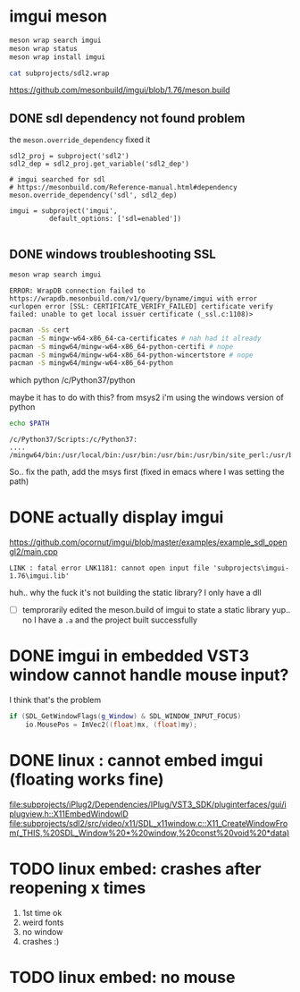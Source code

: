 #+PROPERTY: header-args  :session *iplug-imgui*
* imgui meson 
  #+BEGIN_SRC sh
meson wrap search imgui
meson wrap status
meson wrap install imgui

cat subprojects/sdl2.wrap
  #+END_SRC
  https://github.com/mesonbuild/imgui/blob/1.76/meson.build

** DONE sdl dependency not found problem
   the =meson.override_dependency= fixed it
   #+BEGIN_SRC meson
sdl2_proj = subproject('sdl2')
sdl2_dep = sdl2_proj.get_variable('sdl2_dep')

# imgui searched for sdl
# https://mesonbuild.com/Reference-manual.html#dependency
meson.override_dependency('sdl', sdl2_dep)

imgui = subproject('imgui',
		  default_options: ['sdl=enabled'])
   
   #+END_SRC
** DONE windows troubleshooting SSL
   #+BEGIN_SRC sh :results output
meson wrap search imgui
   #+END_SRC
  
   #+BEGIN_EXAMPLE
  ERROR: WrapDB connection failed to https://wrapdb.mesonbuild.com/v1/query/byname/imgui with error <urlopen error [SSL: CERTIFICATE_VERIFY_FAILED] certificate verify failed: unable to get local issuer certificate (_ssl.c:1108)>
   #+END_EXAMPLE

   #+BEGIN_SRC sh
pacman -Ss cert
pacman -S mingw-w64-x86_64-ca-certificates # nah had it already
pacman -S mingw64/mingw-w64-x86_64-python-certifi # nope
pacman -S mingw64/mingw-w64-x86_64-python-wincertstore # nope
pacman -S mingw64/mingw-w64-x86_64-python
   #+END_SRC

   #+BEGIN_EXAMPLE sh
which python
/c/Python37/python
   #+END_EXAMPLE
   maybe it has to do with this? from msys2 i'm using the windows version of python

   #+BEGIN_SRC sh :results output
echo $PATH
   #+END_SRC

   #+RESULTS:
   : /c/Python37/Scripts:/c/Python37:
   : ....
   : /mingw64/bin:/usr/local/bin:/usr/bin:/usr/bin:/usr/bin/site_perl:/usr/bin/vendor_perl:/usr/bin/core_perl

   So.. fix the path, add the msys first
   (fixed in emacs where I was setting the path)


   
* DONE actually display imgui
  https://github.com/ocornut/imgui/blob/master/examples/example_sdl_opengl2/main.cpp

  #+BEGIN_EXAMPLE
  LINK : fatal error LNK1181: cannot open input file 'subprojects\imgui-1.76\imgui.lib'
  #+END_EXAMPLE

  huh.. why the fuck it's not building the static library? I only have a dll
  - [ ] temprorarily edited the meson.build of imgui to state a static library
    yup.. no I have a =.a= and the project built successfully
* DONE imgui in embedded VST3 window cannot handle mouse input?
  I think that's the problem
  #+BEGIN_SRC cpp
    if (SDL_GetWindowFlags(g_Window) & SDL_WINDOW_INPUT_FOCUS)
        io.MousePos = ImVec2((float)mx, (float)my);
  
  #+END_SRC
* DONE linux : cannot embed imgui (floating works fine)
  [[file:subprojects/iPlug2/Dependencies/IPlug/VST3_SDK/pluginterfaces/gui/iplugview.h::X11EmbedWindowID]]
   [[file:subprojects/sdl2/src/video/x11/SDL_x11window.c::X11_CreateWindowFrom(_THIS,%20SDL_Window%20*%20window,%20const%20void%20*data)]]

* TODO linux embed: crashes after reopening x times
  1. 1st time ok
  2. weird fonts
  3. no window
  4. crashes :)
* TODO linux embed: no mouse
